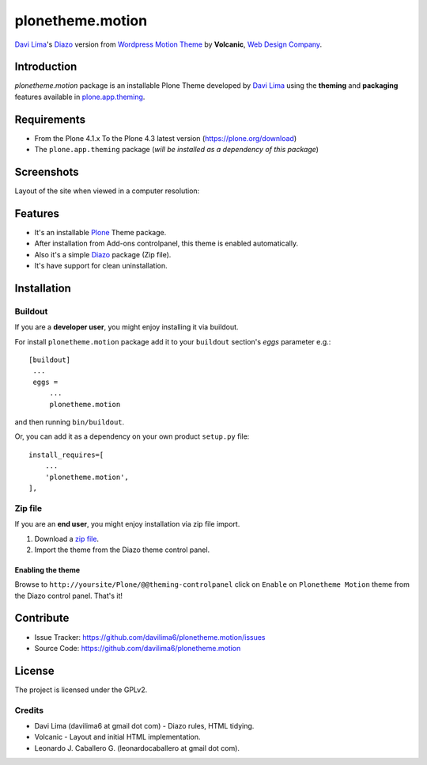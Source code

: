 =================
plonetheme.motion
=================

`Davi Lima`_'s Diazo_ version from `Wordpress Motion Theme`_ by **Volcanic**, `Web Design Company`_.


Introduction
============

*plonetheme.motion* package is an installable Plone Theme developed by `Davi Lima`_
using the **theming** and **packaging** features available in
`plone.app.theming`_.


Requirements
============

- From the Plone 4.1.x To the Plone 4.3 latest version (https://plone.org/download)
- The ``plone.app.theming`` package (*will be installed as a dependency of this package*)


Screenshots
===========

Layout of the site when viewed in a computer resolution:

.. image:: https://github.com/davilima6/plonetheme.motion/raw/master/plonetheme/motion/static/preview.png


Features
========

- It's an installable Plone_ Theme package.
- After installation from Add-ons controlpanel, this theme is enabled automatically.
- Also it's a simple Diazo_ package (Zip file).
- It's have support for clean uninstallation.


Installation
============


Buildout
--------

If you are a **developer user**, you might enjoy installing it via buildout.

For install ``plonetheme.motion`` package add it to your ``buildout`` section's 
*eggs* parameter e.g.: ::

   [buildout]
    ...
    eggs =
        ...
        plonetheme.motion


and then running ``bin/buildout``.

Or, you can add it as a dependency on your own product ``setup.py`` file: ::

    install_requires=[
        ...
        'plonetheme.motion',
    ],


Zip file
--------

If you are an **end user**, you might enjoy installation via zip file import.

1. Download a `zip file <https://github.com/davilima6/plonetheme.motion/raw/master/motion.zip>`_.
2. Import the theme from the Diazo theme control panel.


Enabling the theme
^^^^^^^^^^^^^^^^^^

Browse to ``http://yoursite/Plone/@@theming-controlpanel`` click on ``Enable`` on ``Plonetheme Motion`` theme from the Diazo control panel. That's it!


Contribute
==========

- Issue Tracker: https://github.com/davilima6/plonetheme.motion/issues
- Source Code: https://github.com/davilima6/plonetheme.motion


License
=======

The project is licensed under the GPLv2.


Credits
-------

- Davi Lima (davilima6 at gmail dot com) - Diazo rules, HTML tidying.

- Volcanic - Layout and initial HTML implementation.

- Leonardo J. Caballero G. (leonardocaballero at gmail dot com).


.. _`Davi Lima`: https://twitter.com/davilima6
.. _`Wordpress Motion Theme`: https://wordpress.com/theme/motion
.. _`Web Design Company`: http://www.webdesigncompany.net/motion/
.. _`Plone`: http://plone.org
.. _`plone.app.theming`: https://pypi.org/project/plone.app.theming/
.. _`Diazo`: http://diazo.org